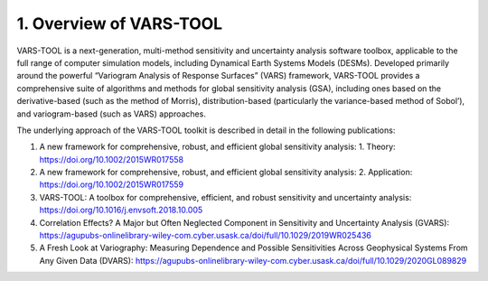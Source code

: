 1. Overview of VARS-TOOL
========================

VARS-TOOL is a next-generation, multi-method sensitivity and uncertainty analysis software toolbox,
applicable to the full range of computer simulation models, including Dynamical Earth Systems
Models (DESMs). Developed primarily around the powerful “Variogram Analysis of Response
Surfaces” (VARS) framework, VARS-TOOL provides a comprehensive suite of algorithms and
methods for global sensitivity analysis (GSA), including ones based on the derivative-based (such as
the method of Morris), distribution-based (particularly the variance-based method of Sobol’), and
variogram-based (such as VARS) approaches.

The underlying approach of the VARS-TOOL toolkit is described in detail in the following publications:

1. A new framework for comprehensive, robust, and efficient global sensitivity analysis: 1. Theory: https://doi.org/10.1002/2015WR017558 
2. A new framework for comprehensive, robust, and efficient global sensitivity analysis: 2. Application: https://doi.org/10.1002/2015WR017559
3. VARS-TOOL: A toolbox for comprehensive, efficient, and robust sensitivity and uncertainty analysis: https://doi.org/10.1016/j.envsoft.2018.10.005
4. Correlation Effects? A Major but Often Neglected Component in Sensitivity and Uncertainty Analysis (GVARS): https://agupubs-onlinelibrary-wiley-com.cyber.usask.ca/doi/full/10.1029/2019WR025436
5. A Fresh Look at Variography: Measuring Dependence and Possible Sensitivities Across Geophysical Systems From Any Given Data (DVARS): https://agupubs-onlinelibrary-wiley-com.cyber.usask.ca/doi/full/10.1029/2020GL089829

